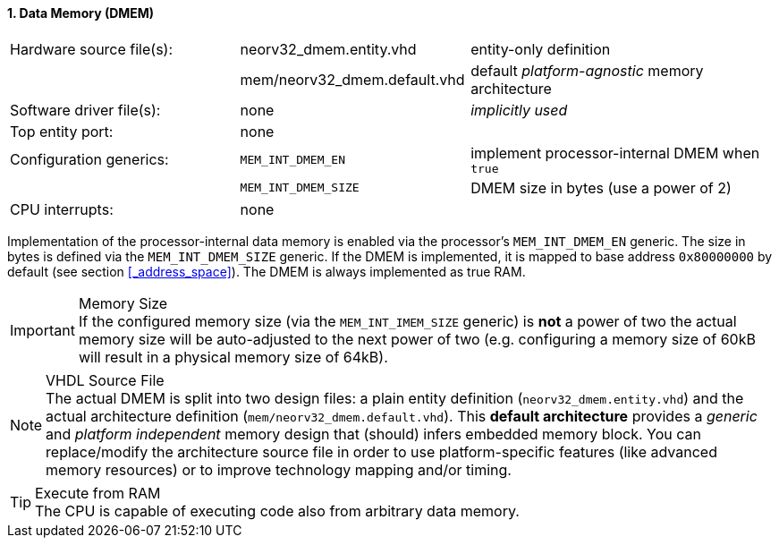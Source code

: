 <<<
:sectnums:
==== Data Memory (DMEM)

[cols="<3,<3,<4"]
[frame="topbot",grid="none"]
|=======================
| Hardware source file(s): | neorv32_dmem.entity.vhd      | entity-only definition
|                          | mem/neorv32_dmem.default.vhd | default _platform-agnostic_ memory architecture
| Software driver file(s): | none                         | _implicitly used_
| Top entity port:         | none                         | 
| Configuration generics:  | `MEM_INT_DMEM_EN`            | implement processor-internal DMEM when `true`
|                          | `MEM_INT_DMEM_SIZE`          | DMEM size in bytes (use a power of 2)
| CPU interrupts:          | none                         | 
|=======================

Implementation of the processor-internal data memory is enabled via the processor's `MEM_INT_DMEM_EN`
generic. The size in bytes is defined via the `MEM_INT_DMEM_SIZE` generic. If the DMEM is implemented,
it is mapped to base address `0x80000000` by default (see section <<_address_space>>).
The DMEM is always implemented as true RAM.

.Memory Size
[IMPORTANT]
If the configured memory size (via the `MEM_INT_IMEM_SIZE` generic) is **not** a power of two the actual memory
size will be auto-adjusted to the next power of two (e.g. configuring a memory size of 60kB will result in a
physical memory size of 64kB).

.VHDL Source File
[NOTE]
The actual DMEM is split into two design files: a plain entity definition (`neorv32_dmem.entity.vhd`) and the actual
architecture definition (`mem/neorv32_dmem.default.vhd`). This **default architecture** provides a _generic_ and
_platform independent_ memory design that (should) infers embedded memory block. You can replace/modify the architecture
source file in order to use platform-specific features (like advanced memory resources) or to improve technology mapping
and/or timing.

.Execute from RAM
[TIP]
The CPU is capable of executing code also from arbitrary data memory.
